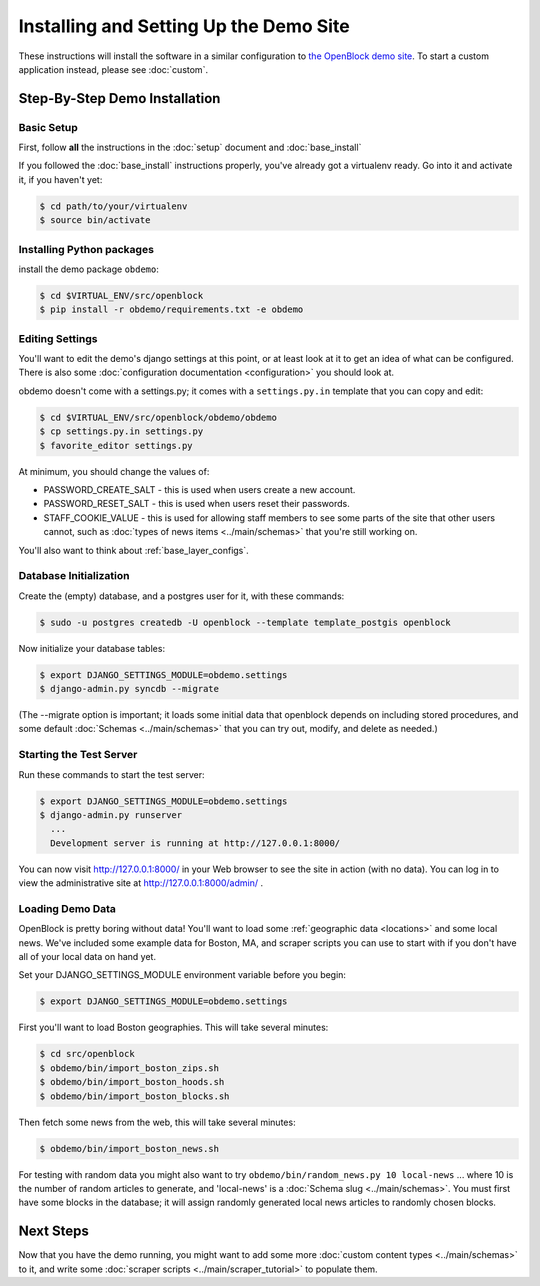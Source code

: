=========================================
Installing and Setting Up the Demo Site
=========================================

These instructions will install the software in a similar configuration to 
`the OpenBlock demo site <http://demo.openblockproject.org>`_.  To
start a custom application instead, please see :doc:`custom`.

.. _demo_quickstart:

.. _detailed_demo_instructions:

Step-By-Step Demo Installation
==============================

Basic Setup
-----------

First, follow **all** the instructions in the :doc:`setup` document and :doc:`base_install`

If you followed the :doc:`base_install` instructions properly,
you've already got a virtualenv ready.  Go into it and activate it,
if you haven't yet:

.. code-block:: bash

  $ cd path/to/your/virtualenv
  $ source bin/activate


.. _pythonreqs:


Installing Python packages
--------------------------

install the demo package ``obdemo``:

.. code-block:: bash

  $ cd $VIRTUAL_ENV/src/openblock
  $ pip install -r obdemo/requirements.txt -e obdemo


Editing Settings
----------------

You'll want to edit the demo's django settings at this point,
or at least look at it to get an idea of what can be
configured.  There is also some :doc:`configuration documentation <configuration>`
you should look at.


obdemo doesn't come with a settings.py; it comes with a
``settings.py.in`` template that you can copy and edit:

.. code-block:: bash

    $ cd $VIRTUAL_ENV/src/openblock/obdemo/obdemo
    $ cp settings.py.in settings.py
    $ favorite_editor settings.py

At minimum, you should change the values of:

* PASSWORD_CREATE_SALT - this is used when users create a new account.
* PASSWORD_RESET_SALT - this is used when users reset their passwords.
* STAFF_COOKIE_VALUE - this is used for allowing staff members to see
  some parts of the site that other users cannot, such as :doc:`types
  of news items <../main/schemas>` that you're still working on.

You'll also want to think about :ref:`base_layer_configs`.


Database Initialization
-----------------------

Create the (empty) database, and a postgres user for it, with these commands:

.. code-block:: bash

    $ sudo -u postgres createdb -U openblock --template template_postgis openblock

Now initialize your database tables:

.. code-block:: bash

    $ export DJANGO_SETTINGS_MODULE=obdemo.settings
    $ django-admin.py syncdb --migrate

(The --migrate option is important; it loads some initial data that
openblock depends on including stored procedures, and some default
:doc:`Schemas <../main/schemas>` that you can try out, modify, and delete as
needed.)


Starting the Test Server
------------------------

Run these commands to start the test server:

.. code-block:: bash

  $ export DJANGO_SETTINGS_MODULE=obdemo.settings
  $ django-admin.py runserver
    ...
    Development server is running at http://127.0.0.1:8000/

You can now visit http://127.0.0.1:8000/ in your Web browser to see
the site in action (with no data). You can log in to view the
administrative site at http://127.0.0.1:8000/admin/ .

.. _demodata:

Loading Demo Data
-----------------

OpenBlock is pretty boring without data!  You'll want to load some
:ref:`geographic data <locations>` and some local news.  We've
included some example data for Boston, MA, and scraper scripts you can
use to start with if you don't have all of your local data on hand yet.

Set your DJANGO_SETTINGS_MODULE environment variable before you begin:

.. code-block:: bash

  $ export DJANGO_SETTINGS_MODULE=obdemo.settings

First you'll want to load Boston geographies. This will take several minutes:

.. code-block:: bash

  $ cd src/openblock
  $ obdemo/bin/import_boston_zips.sh
  $ obdemo/bin/import_boston_hoods.sh
  $ obdemo/bin/import_boston_blocks.sh

Then fetch some news from the web, this will take several minutes:

.. code-block:: bash

  $ obdemo/bin/import_boston_news.sh


For testing with random data you might also want to try
``obdemo/bin/random_news.py 10 local-news`` ...
where 10 is the number of random articles to generate, and
'local-news' is a :doc:`Schema slug <../main/schemas>`.  You must
first have some blocks in the database; it will assign randomly
generated local news articles to randomly chosen blocks.

Next Steps
==========

Now that you have the demo running, you might want to add some more
:doc:`custom content types <../main/schemas>` to it, and write some
:doc:`scraper scripts <../main/scraper_tutorial>` to populate them.
